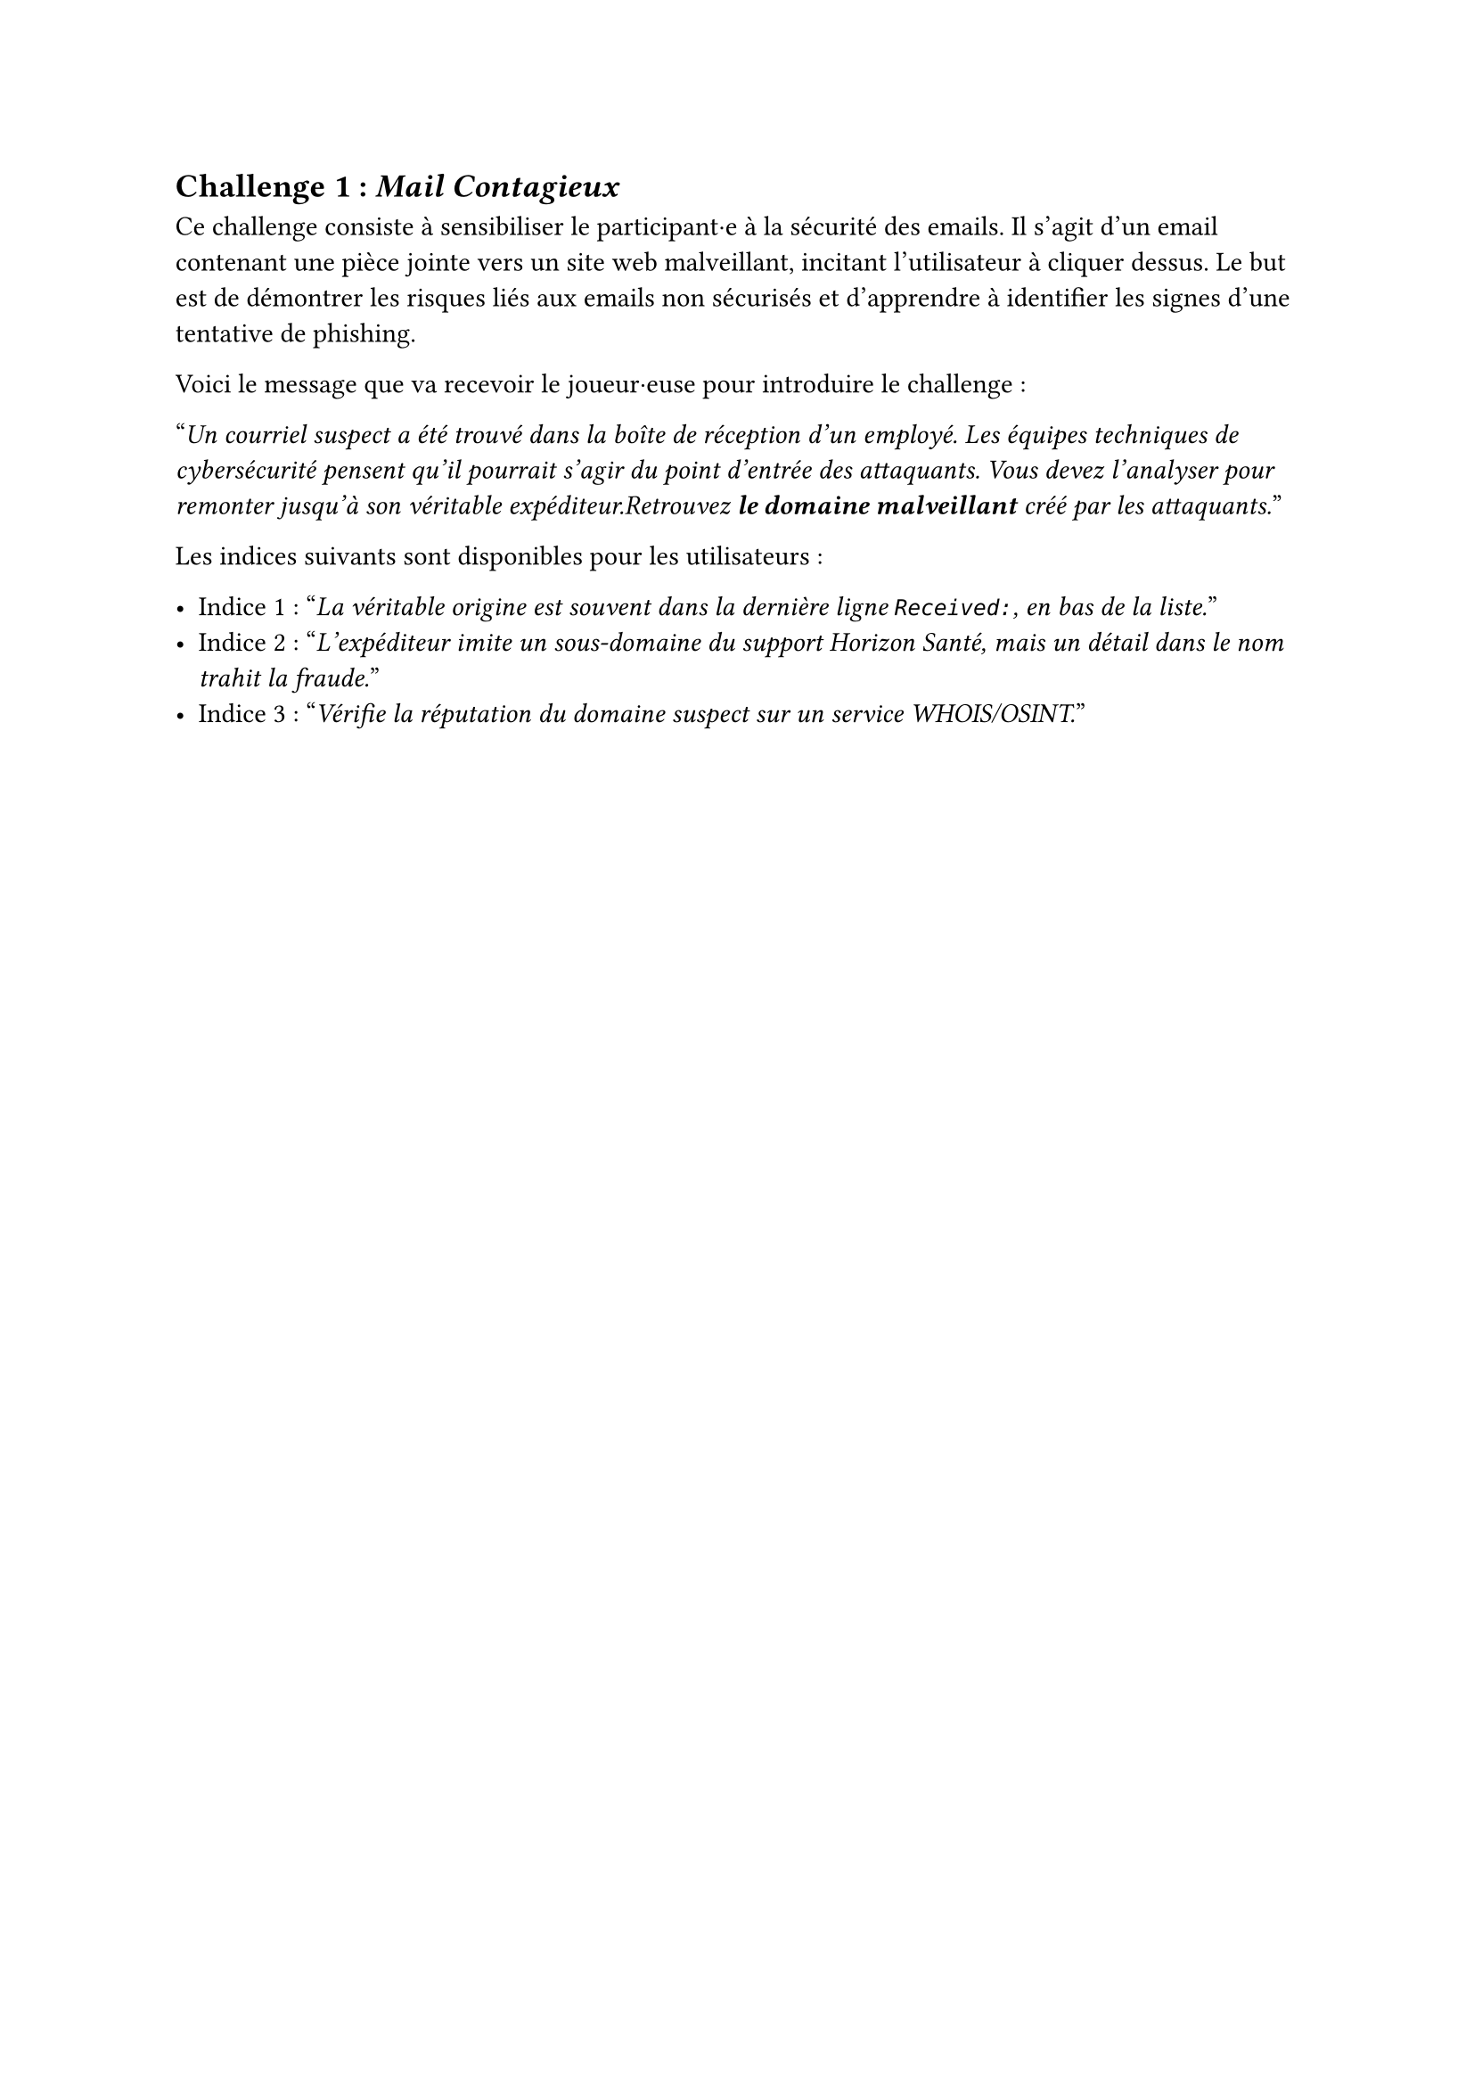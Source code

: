 == Challenge 1 : _Mail Contagieux_ <challenge-1>

Ce challenge consiste à sensibiliser le participant·e à la sécurité des emails. Il s'agit d'un email contenant une pièce jointe vers un site web malveillant, incitant l'utilisateur à cliquer dessus. Le but est de démontrer les risques liés aux emails non sécurisés et d'apprendre à identifier les signes d'une tentative de phishing.

Voici le message que va recevoir le joueur·euse pour introduire le challenge :

"_Un courriel suspect a été trouvé dans la boîte de réception d’un employé. Les équipes techniques de cybersécurité pensent qu’il pourrait s’agir du point d’entrée des attaquants. Vous devez l’analyser pour remonter jusqu’à son véritable expéditeur.Retrouvez *le domaine malveillant* créé par les attaquants._"

Les indices suivants sont disponibles pour les utilisateurs :

- Indice 1 : "_La véritable origine est souvent dans la dernière ligne `Received:`, en bas de la liste._"
- Indice 2 : "_L’expéditeur imite un sous-domaine du support Horizon Santé, mais un détail dans le nom trahit la fraude._"
- Indice 3 : "_Vérifie la réputation du domaine suspect sur un service WHOIS/OSINT._"